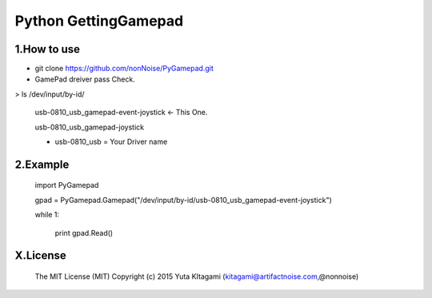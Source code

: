 =========================================================
Python GettingGamepad
=========================================================


1.How to use
-------------------------------------------------------------------------------------------------------------

- git clone https://github.com/nonNoise/PyGamepad.git

- GamePad dreiver pass Check.
 
> ls /dev/input/by-id/

	usb-0810_usb_gamepad-event-joystick    <- This One.

	usb-0810_usb_gamepad-joystick
	
	* usb-0810_usb = Your Driver name
  
2.Example
-------------------------------------------------------------------------------------------------------------

	import PyGamepad

	gpad = PyGamepad.Gamepad("/dev/input/by-id/usb-0810_usb_gamepad-event-joystick")

	while 1:

	    print gpad.Read()



X.License
-------------------------------------------------------------------------------------------------------------

    The MIT License (MIT)
    Copyright (c) 2015 Yuta KItagami (kitagami@artifactnoise.com,@nonnoise)
